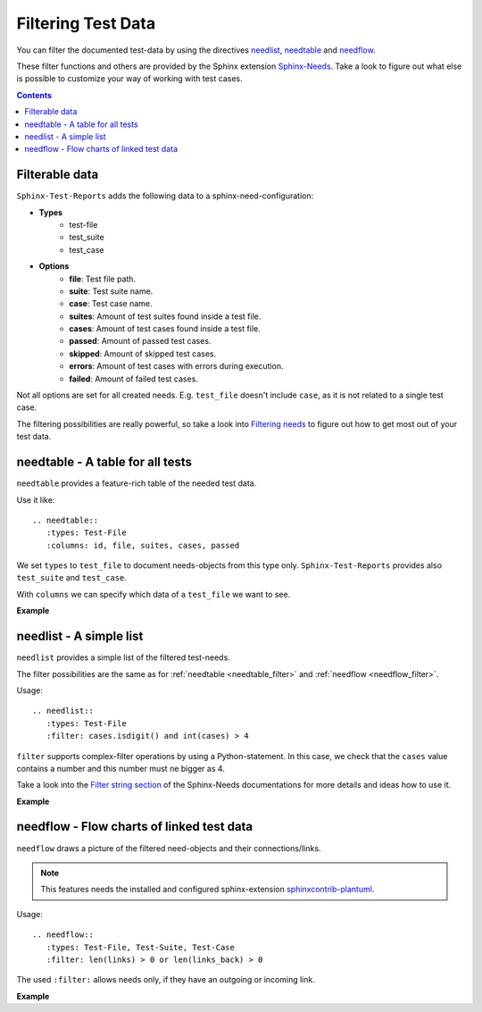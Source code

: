 .. _filter:

Filtering Test Data
===================

You can filter the documented test-data by using the directives
`needlist <https://sphinx-needs.readthedocs.io/en/latest/directives/needlist.html>`_,
`needtable <https://sphinx-needs.readthedocs.io/en/latest/directives/needtable.html>`_ and
`needflow <https://sphinx-needs.readthedocs.io/en/latest/directives/needflow.html>`_.

These filter functions and others are provided by the Sphinx extension
`Sphinx-Needs <https://sphinx-needs.readthedocs.io/en/latest/index.html>`_.
Take a look to figure out what else is possible to customize your way of working with test cases.

.. contents:: Contents
   :local:

Filterable data
---------------
``Sphinx-Test-Reports`` adds the following data to a sphinx-need-configuration:

* **Types**
   * test-file
   * test_suite
   * test_case

* **Options**
   * **file**: Test file path.
   * **suite**: Test suite name.
   * **case**: Test case name.
   * **suites**: Amount of test suites found inside a test file.
   * **cases**: Amount of test cases found inside a test file.
   * **passed**: Amount of passed test cases.
   * **skipped**: Amount of skipped test cases.
   * **errors**: Amount of test cases with errors during execution.
   * **failed**: Amount of failed test cases.

Not all options are set for all created needs.
E.g. ``test_file`` doesn't include ``case``, as it is not related to a single test case.

The filtering possibilities are really powerful, so take a look into
`Filtering needs <https://sphinx-needs.readthedocs.io/en/latest/filter.html>`_ to figure out how to get
most out of your test data.

.. _needtable_filter:

needtable - A table for all tests
---------------------------------

``needtable`` provides a feature-rich table of the needed test data.

Use it like::


   .. needtable::
      :types: Test-File
      :columns: id, file, suites, cases, passed

We set ``types`` to ``test_file`` to document needs-objects from this type only.
``Sphinx-Test-Reports`` provides also ``test_suite`` and ``test_case``.

With ``columns`` we can specify which data of a ``test_file`` we want to see.


**Example**

.. needtable::
   :types: Test-File
   :columns: id, file, suites, cases, passed

.. _needlist_filter:

needlist - A simple list
------------------------

``needlist`` provides a simple list of the filtered test-needs.

The filter possibilities are the same as for  :ref:`needtable <needtable_filter>` and :ref:`needflow <needflow_filter>`.

Usage::

   .. needlist::
      :types: Test-File
      :filter: cases.isdigit() and int(cases) > 4

``filter`` supports complex-filter operations by using a Python-statement.
In this case, we check that the ``cases`` value contains a number and this number must ne bigger as 4.

Take a look into the
`Filter string section <https://sphinx-needs.readthedocs.io/en/latest/filter.html#filter-string>`_
of the Sphinx-Needs documentations for more details and ideas how to use it.


**Example**

.. needlist::
   :types: Test-File
   :filter: cases.isdigit() and int(cases) >= 5



.. _needflow_filter:

needflow - Flow charts of linked test data
------------------------------------------

``needflow`` draws a picture of the filtered need-objects and their connections/links.

.. note::

   This features needs the installed and configured sphinx-extension
   `sphinxcontrib-plantuml <https://pypi.org/project/sphinxcontrib-plantuml/>`_.

Usage::

   .. needflow::
      :types: Test-File, Test-Suite, Test-Case
      :filter: len(links) > 0 or len(links_back) > 0

The used ``:filter:`` allows needs only, if they have an outgoing or incoming link.

**Example**

.. .. needflow::
   :types: Test-File, Test-Suite, Test-Case
   :filter: (len(links) > 0 or len(links_back) > 0) and "example" not in tags and "auto" not in tags and "pytest_sphinx" not in tags
